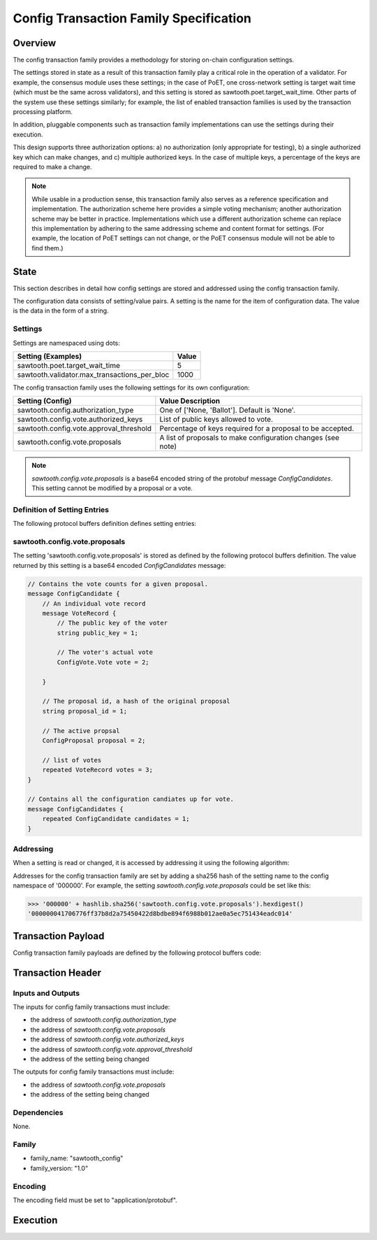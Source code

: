 ***************************************
Config Transaction Family Specification 
***************************************

Overview
=========

The config transaction family provides a methodology for storing on-chain
configuration settings.

The settings stored in state as a result of this transaction family play a
critical role in the operation of a validator. For example, the consensus
module uses these settings; in the case of PoET, one cross-network setting is
target wait time (which must be the same across validators), and this setting
is stored as sawtooth.poet.target_wait_time.  Other parts of the system use
these settings similarly; for example, the list of enabled transaction
families is used by the transaction processing platform.

In addition, pluggable components such as transaction family implementations
can use the settings during their execution.

This design supports three authorization options: a) no authorization (only
appropriate for testing), b) a single authorized key which can make changes,
and c) multiple authorized keys.  In the case of multiple keys, a percentage
of the keys are required to make a change.

.. note::

	While usable in a production sense, this transaction family also serves as
	a reference specification and implementation.  The authorization scheme
	here provides a simple voting mechanism; another authorization scheme may
	be better in practice.  Implementations which use a different
	authorization scheme can replace this implementation by adhering to the
	same addressing scheme and content format for settings.  (For example, the
	location of PoET settings can not change, or the PoET consensus module
	will not be able to find them.)


State
=====

This section describes in detail how config settings are stored and addressed using
the config transaction family. 

The configuration data consists of setting/value pairs. A setting is the name
for the item of configuration data. The value is the data in the form of a string. 

Settings
--------

Settings are namespaced using dots:

============================================= ============
Setting (Examples)                            Value
============================================= ============
sawtooth.poet.target_wait_time                5
sawtooth.validator.max_transactions_per_bloc  1000
============================================= ============


The config transaction family uses the following settings for its own configuration:

+------------------------------------------+-------------------------------------------------------------+
| Setting (Config)                         | Value Description                                           |
+==========================================+=============================================================+
| sawtooth.config.authorization_type       | One of ['None, 'Ballot'].   Default is 'None'.              |
+------------------------------------------+-------------------------------------------------------------+
| sawtooth.config.vote.authorized_keys     | List of public keys allowed to vote.                        |
+------------------------------------------+-------------------------------------------------------------+
| sawtooth.config.vote.approval_threshold  | Percentage of keys required for a proposal to be accepted.  |
+------------------------------------------+-------------------------------------------------------------+
| sawtooth.config.vote.proposals           | A list of proposals to make configuration changes (see note)|
+------------------------------------------+-------------------------------------------------------------+

.. note::
	*sawtooth.config.vote.proposals* is a base64 encoded string of the 
	protobuf message *ConfigCandidates*. This setting cannot be modified
	by a proposal or a vote.


Definition of Setting Entries
-----------------------------

The following protocol buffers definition defines setting entries:

.. code-block:: protobuf
	:caption: File: sawtooth-core/core_transactions/config/protos/config.proto

	// Setting Container for the resulting state
	message Setting {
	    // Contains a setting entry (or entries, in the case of collisions).
	    message Entry {
	        string key = 1;
	        string value = 2;
	    }

	    // List of setting entries - more than one implies a state key collision
	    repeated Entry entries = 1;
	}

sawtooth.config.vote.proposals 
------------------------------

The setting 'sawtooth.config.vote.proposals' is stored as defined by the
following protocol buffers definition. The value returned by this  setting is
a base64 encoded *ConfigCandidates* message:

.. code-block:: protobuf

	// Contains the vote counts for a given proposal.
	message ConfigCandidate {
	    // An individual vote record
	    message VoteRecord {
	        // The public key of the voter
	        string public_key = 1;

	        // The voter's actual vote
	        ConfigVote.Vote vote = 2;

	    }

	    // The proposal id, a hash of the original proposal
	    string proposal_id = 1;

	    // The active propsal
	    ConfigProposal proposal = 2;

	    // list of votes
	    repeated VoteRecord votes = 3;
	}

	// Contains all the configuration candiates up for vote.
	message ConfigCandidates {
	    repeated ConfigCandidate candidates = 1;
	}


Addressing
----------

When a setting is read or changed, it is accessed by addressing it using the following algorithm:

Addresses for the config transaction family are set by adding a sha256 hash 
of the setting name to the config namespace of '000000'. For example, the 
setting *sawtooth.config.vote.proposals* could be set like this:

.. code-block:: pycon

	>>> '000000' + hashlib.sha256('sawtooth.config.vote.proposals').hexdigest()
	'000000041706776ff37b8d2a75450422d8bdbe894f6988b012ae0a5ec751434eadc014'


Transaction Payload
===================

Config transaction family payloads are defined by the following protocol
buffers code:

.. code-block:: protobuf
	:caption: File: sawtooth-core/core_transactions/config/protos/config.proto

	// Configuration Setting Payload
	// - Contains either a propsal or a vote.
	message ConfigPayload {
	    // The action indicates data is contained within this payload
	    enum Action {
	        // A proposal action - data will be a ConfigProposal
	        PROPOSE = 0;

	        // A vote action - data will be a ConfigVote
	        VOTE = 1;
	    }
	    // The action of this payload
	    Action action = 1;

	    // The content of this payload
	    bytes data = 2;
	}

	// Configuration Setting Proposal
	//
	// This message proposes a change in a setting value.
	message ConfigProposal {
	    // The setting key.  E.g. sawtooth.config.authorization_type
	    string setting = 1;

	    // The setting value. E.g. 'ballot'
	    string value = 2;

	    // allow duplicate proposals with different hashes
	    // randomly created by the client
	    string nonce = 3;
	}

	// Configuration Setting Vote
	//
	// In ballot mode, a propsal must be voted on.  This message indicates an
	// acceptance or rejection of a proposal, where the proposal is identified
	// by its id.
	message ConfigVote {
	    enum Vote {
	        ACCEPT = 0;
	        REJECT = 1;
	    }

	    // The id of the proposal, as found in the
	    // sawtooth.config.vote.proposals setting field
	    string proposal_id = 1;

	    Vote vote = 2;
	}


Transaction Header
==================

Inputs and Outputs
------------------

The inputs for config family transactions must include:

* the address of *sawtooth.config.authorization_type*
* the address of *sawtooth.config.vote.proposals*
* the address of *sawtooth.config.vote.authorized_keys*
* the address of *sawtooth.config.vote.approval_threshold*
* the address of the setting being changed

The outputs for config family transactions must include:

* the address of *sawtooth.config.vote.proposals*
* the address of the setting being changed


Dependencies
------------

None.


Family 
------

- family_name: "sawtooth_config"
- family_version: "1.0"

Encoding
--------

The encoding field must be set to "application/protobuf".


Execution
=========




